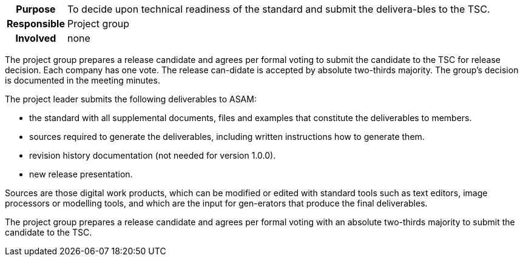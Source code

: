 // tag::long[]
// tag::table[]
[cols="1h,20"]
|===
|Purpose
|To decide upon technical readiness of the standard and submit the delivera-bles to the TSC.

|Responsible
|Project group

|Involved
|none
|===
// end::table[]
The project group prepares a release candidate and agrees per formal voting to submit the candidate to the TSC for release decision.
Each company has one vote.
The release can-didate is accepted by absolute two-thirds majority.
The group's decision is documented in the meeting minutes.

The project leader submits the following deliverables to ASAM:

- the standard with all supplemental documents, files and examples that constitute the deliverables to members.
- sources required to generate the deliverables, including written instructions how to generate them.
- revision history documentation (not needed for version 1.0.0).
- new release presentation.

Sources are those digital work products, which can be modified or edited with standard tools such as text editors, image processors or modelling tools, and which are the input for gen-erators that produce the final deliverables.

// end::long[]

//tag::short[]
The project group prepares a release candidate and agrees per formal voting with an absolute two-thirds majority to submit the candidate to the TSC.
//end::short[]